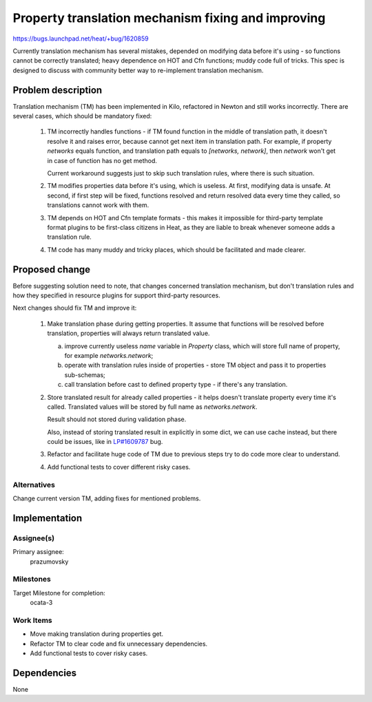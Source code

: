 ..
 This work is licensed under a Creative Commons Attribution 3.0 Unported
 License.

 http://creativecommons.org/licenses/by/3.0/legalcode

===================================================
Property translation mechanism fixing and improving
===================================================

https://bugs.launchpad.net/heat/+bug/1620859

Currently translation mechanism has several mistakes, depended on modifying
data before it's using - so functions cannot be correctly translated; heavy
dependence on HOT and Cfn functions; muddy code full of tricks. This spec is
designed to discuss with community better way to re-implement translation
mechanism.

Problem description
===================

Translation mechanism (TM) has been implemented in Kilo, refactored in Newton
and still works incorrectly. There are several cases, which should be mandatory
fixed:

  1. TM incorrectly handles functions - if TM found function in the middle of
     translation path, it doesn't resolve it and raises error, because cannot
     get next item in translation path. For example, if property `networks`
     equals function, and translation path equals to `[networks, network]`,
     then `network` won't get in case of function has no get method.

     Current workaround suggests just to skip such translation rules, where
     there is such situation.

  2. TM modifies properties data before it's using, which is useless. At first,
     modifying data is unsafe. At second, if first step will be fixed,
     functions resolved and return resolved data every time they called, so
     translations cannot work with them.

  3. TM depends on HOT and Cfn template formats - this makes it impossible for
     third-party template format plugins to be first-class citizens in Heat, as
     they are liable to break whenever someone adds a translation rule.

  4. TM code has many muddy and tricky places, which should be facilitated and
     made clearer.


Proposed change
===============

Before suggesting solution need to note, that changes concerned translation
mechanism, but don't translation rules and how they specified in resource
plugins for support third-party resources.

Next changes should fix TM and improve it:

  1. Make translation phase during getting properties. It assume that functions
     will be resolved before translation, properties will always return
     translated value.

     a) improve currently useless *name* variable in `Property` class, which
        will store full name of property, for example `networks.network`;

     b) operate with translation rules inside of properties - store TM object
        and pass it to properties sub-schemas;

     c) call translation before cast to defined property type - if there's any
        translation.

  2. Store translated result for already called properties - it helps doesn't
     translate property every time it's called. Translated values will be
     stored by full name as `networks.network`.

     Result should not stored during validation phase.

     Also, instead of storing translated result in explicitly in some dict,
     we can use cache instead, but there could be issues, like in `LP#1609787`_
     bug.

  3. Refactor and facilitate huge code of TM due to previous steps try to do
     code more clear to understand.

  4. Add functional tests to cover different risky cases.


Alternatives
------------

Change current version TM, adding fixes for mentioned problems.

Implementation
==============

Assignee(s)
-----------

Primary assignee:
  prazumovsky


Milestones
----------

Target Milestone for completion:
  ocata-3

Work Items
----------

* Move making translation during properties get.
* Refactor TM to clear code and fix unnecessary dependencies.
* Add functional tests to cover risky cases.

Dependencies
============

None


.. _LP#1609787: https://bugs.launchpad.net/heat/+bug/1609787
